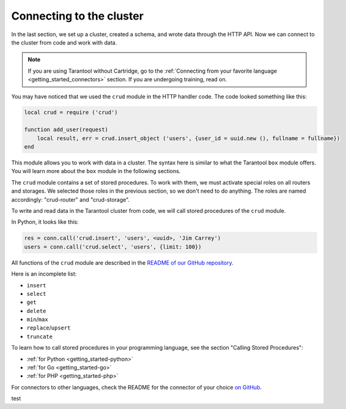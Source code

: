 .. _connecting_to_cluster:

=================================================================================
Connecting to the cluster
=================================================================================

In the last section, we set up a cluster, created a schema, and wrote data through the HTTP API.
Now we can connect to the cluster from code and work with data.

..  note::

    If you are using Tarantool without Cartridge, go to the
    :ref:`Connecting from your favorite language <getting_started_connectors>` section.
    If you are undergoing training, read on.

You may have noticed that we used the ``crud`` module in the HTTP handler code.
The code looked something like this:

..  code:: lua

    local crud = require ('crud')

    function add_user(request)
        local result, err = crud.insert_object ('users', {user_id = uuid.new (), fullname = fullname})
    end


This module allows you to work with data in a cluster. The syntax here is similar to
what the Tarantool ``box`` module offers.
You will learn more about the ``box`` module in the following sections.

The ``crud`` module contains a set of stored procedures.
To work with them, we must activate special roles on all routers and storages.
We selected those roles in the previous section, so we don't need to do anything.
The roles are named accordingly: "crud-router" and "crud-storage".

To write and read data in the Tarantool cluster from code, we will call stored
procedures of the ``crud`` module.

In Python, it looks like this:

..  code:: python

    res = conn.call('crud.insert', 'users', <uuid>, 'Jim Carrey')
    users = conn.call('crud.select', 'users', {limit: 100})

All functions of the ``crud`` module are described
in the `README of our GitHub repository <https://github.com/tarantool/crud/#insert>`_.

Here is an incomplete list:

* ``insert``
* ``select``
* ``get``
* ``delete``
* ``min``\/``max``
* ``replace``\/``upsert``
* ``truncate``

To learn how to call stored procedures in your programming language, see the section
"Calling Stored Procedures":

* :ref:`for Python <getting_started-python>`
* :ref:`for Go <getting_started-go>`
* :ref:`for PHP <getting_started-php>`

For connectors to other languages, check the README for the connector of your choice
`on GitHub <https://github.com/tarantool>`_.

test
